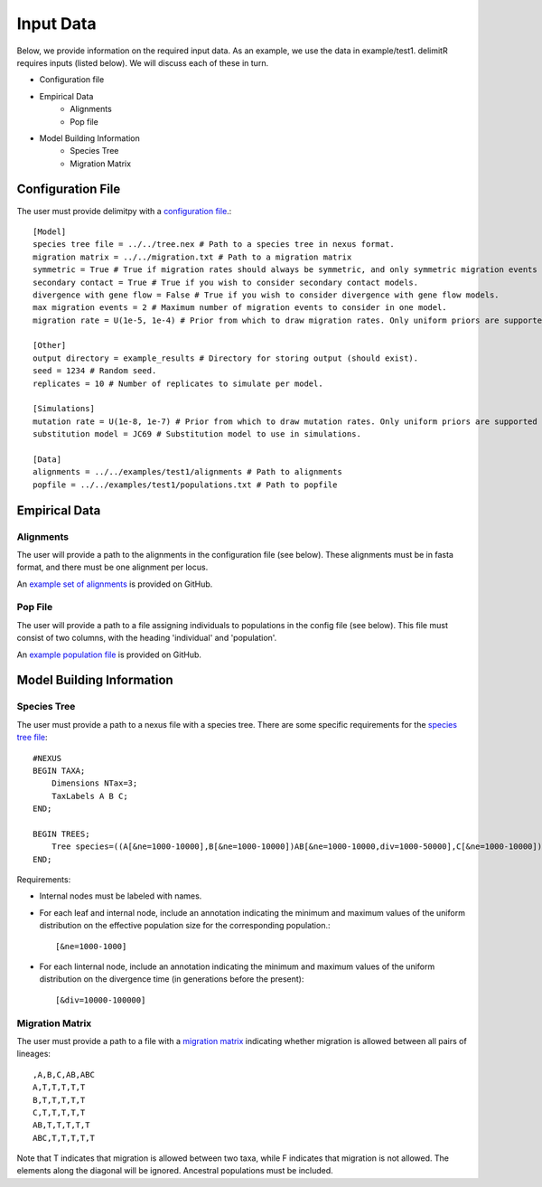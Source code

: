 ##############################
Input Data
##############################

Below, we provide information on the required input data. As an example, we use the data in example/test1. delimitR requires inputs (listed below). We will discuss each of these in turn.

* Configuration file
* Empirical Data
    * Alignments
    * Pop file
* Model Building Information
    * Species Tree
    * Migration Matrix

========================================
Configuration File
========================================

The user must provide delimitpy with a `configuration file <https://github.com/SmithLabBio/delimitpy/blob/main/tutorial_data/config.txt>`_.::


    [Model]
    species tree file = ../../tree.nex # Path to a species tree in nexus format.
    migration matrix = ../../migration.txt # Path to a migration matrix
    symmetric = True # True if migration rates should always be symmetric, and only symmetric migration events should be included.
    secondary contact = True # True if you wish to consider secondary contact models.
    divergence with gene flow = False # True if you wish to consider divergence with gene flow models.
    max migration events = 2 # Maximum number of migration events to consider in one model.
    migration rate = U(1e-5, 1e-4) # Prior from which to draw migration rates. Only uniform priors are supported at present.

    [Other]
    output directory = example_results # Directory for storing output (should exist).
    seed = 1234 # Random seed.
    replicates = 10 # Number of replicates to simulate per model.

    [Simulations]
    mutation rate = U(1e-8, 1e-7) # Prior from which to draw mutation rates. Only uniform priors are supported at present.
    substitution model = JC69 # Substitution model to use in simulations.

    [Data]
    alignments = ../../examples/test1/alignments # Path to alignments
    popfile = ../../examples/test1/populations.txt # Path to popfile

========================================
Empirical Data
========================================

------------
Alignments
------------

The user will provide a path to the alignments in the configuration file (see below). These alignments must be in fasta format, and there must be one alignment per locus. 

An `example set of alignments <https://github.com/SmithLabBio/delimitpy/blob/main/examples/test1/alignments>`_ is provided on GitHub.

------------
Pop File
------------

The user will provide a path to a file assigning individuals to populations in the config file (see below). This file must consist of two columns, with the heading 'individual' and 'population'.

An `example population file <https://github.com/SmithLabBio/delimitpy/blob/main/examples/test1/populations.txt>`_ is provided on GitHub.

========================================
Model Building Information
========================================

------------
Species Tree
------------

The user must provide a path to a nexus file with a species tree. There are some specific requirements for the `species tree file <https://github.com/SmithLabBio/delimitpy/blob/main/examples/test1/tree.nex>`_::

    #NEXUS
    BEGIN TAXA;
        Dimensions NTax=3;
        TaxLabels A B C;
    END;

    BEGIN TREES;
        Tree species=((A[&ne=1000-10000],B[&ne=1000-10000])AB[&ne=1000-10000,div=1000-50000],C[&ne=1000-10000])ABC[&ne=1000-10000,div=10000-100000];
    END;

Requirements:

* Internal nodes must be labeled with names.

* For each leaf and internal node, include an annotation indicating the minimum and maximum values of the uniform distribution on the effective population size for the corresponding population.::

    [&ne=1000-1000]

* For each linternal node, include an annotation indicating the minimum and maximum values of the uniform distribution on the divergence time (in generations before the present)::

    [&div=10000-100000]

----------------
Migration Matrix
----------------

The user must provide a path to a file with a `migration matrix <https://github.com/SmithLabBio/delimitpy/blob/main/examples/test1/migration.txt>`_ indicating whether migration is allowed between all pairs of lineages::

    ,A,B,C,AB,ABC
    A,T,T,T,T,T
    B,T,T,T,T,T
    C,T,T,T,T,T
    AB,T,T,T,T,T
    ABC,T,T,T,T,T

Note that T indicates that migration is allowed between two taxa, while F indicates that migration is not allowed. The elements along the diagonal will be ignored. Ancestral populations must be included.


